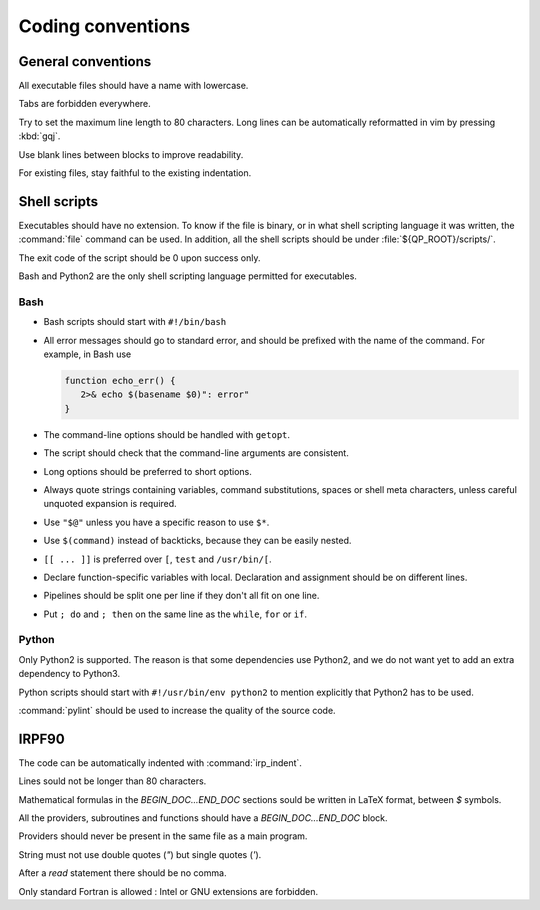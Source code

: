 ==================
Coding conventions
==================


General conventions
===================

All executable files should have a name with lowercase.

Tabs are forbidden everywhere.

Try to set the maximum line length to 80 characters.  Long lines can be
automatically reformatted in vim by pressing :kbd:`gqj`.

Use blank lines between blocks to improve readability.

For existing files, stay faithful to the existing indentation.



Shell scripts
=============

Executables should have no extension.  To know if the file is binary, or in
what shell scripting language it was written, the :command:`file` command can
be used. In addition, all the shell scripts should be under
:file:`${QP_ROOT}/scripts/`.

The exit code of the script should be 0 upon success only.

Bash and Python2 are the only shell scripting language permitted for
executables.


Bash
----

* Bash scripts should start with ``#!/bin/bash``

* All error messages should go to standard error, and should be prefixed with
  the name of the command. For example, in Bash use

  .. code:: bash

      function echo_err() {
         2>& echo $(basename $0)": error"
      }

* The command-line options should be handled with ``getopt``.

* The script should check that the command-line arguments are consistent.

* Long options should be preferred to short options.

* Always quote strings containing variables, command substitutions, spaces or
  shell meta characters, unless careful unquoted expansion is required.

* Use ``"$@"`` unless you have a specific reason to use ``$*``.

* Use ``$(command)`` instead of backticks, because they can be easily nested.

* ``[[ ... ]]`` is preferred over ``[``, ``test`` and ``/usr/bin/[``.

* Declare function-specific variables with local. Declaration and assignment
  should be on different lines.

* Pipelines should be split one per line if they don't all fit on one line.

* Put ``; do`` and ``; then`` on the same line as the ``while``, ``for`` or ``if``.


Python
------

Only Python2 is supported. The reason is that some dependencies use Python2,
and we do not want yet to add an extra dependency to Python3. 

Python scripts should start with ``#!/usr/bin/env python2`` to mention
explicitly that Python2 has to be used.

:command:`pylint` should be used to increase the quality of the source code.



IRPF90
======

The code can be automatically indented with :command:`irp_indent`.

Lines sould not be longer than 80 characters.

Mathematical formulas in the `BEGIN_DOC...END_DOC` sections sould be written in
LaTeX format, between `$` symbols.

All the providers, subroutines and functions should have a
`BEGIN_DOC...END_DOC` block.

Providers should never be present in the same file as a main program.

String must not use double quotes (`"`) but single quotes (`'`).

After a `read` statement there should be no comma.

Only standard Fortran is allowed : Intel or GNU extensions are forbidden.


